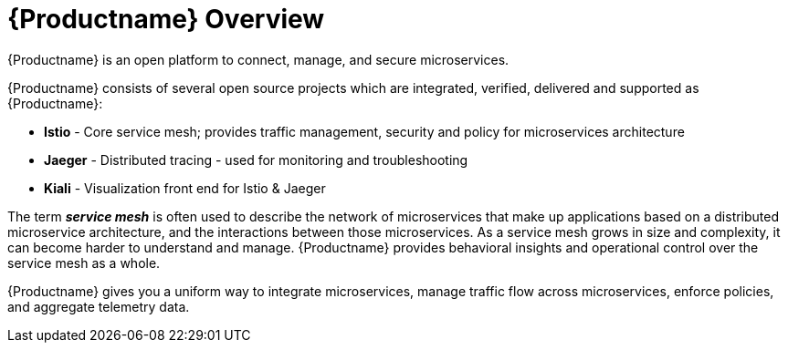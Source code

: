 [[product_overview]]
= {Productname} Overview

{Productname} is an open platform to connect, manage, and secure microservices. 



{Productname} consists of several open source projects which are integrated, verified, delivered and supported as {Productname}:

* *Istio* - Core service mesh; provides traffic management, security and policy for microservices architecture
* *Jaeger* - Distributed tracing - used for monitoring and troubleshooting
* *Kiali* - Visualization front end for Istio & Jaeger



The term *_service mesh_* is often used to describe the network of microservices that make up applications based on a distributed microservice architecture, and the interactions between those microservices.  As a service mesh grows in size and complexity, it can become harder to understand and manage. {Productname} provides behavioral insights and operational control over the service mesh as a whole. 

{Productname} gives you a uniform way to integrate microservices, manage traffic flow across microservices, enforce policies, and aggregate telemetry data.


////
A multi-vendor initiative to establish a uniform way to connect, manage, monitor and secure services :

Connect: Resiliency, discovery, load balancing
Manage: Traffic control, policy enforcement
Monitor: Metrics, Logging, Tracing
Secure: End-to-end Authentication and Authorization

Problem Area

Creating and maintaining production-grade distributed systems (microservices) is hard. 

Designers of microservices applications must account for service discovery, load balancing, fault tolerance, monitoring, dynamic routing, compliance, security. And must do all of that consistently for any language and runtime.

Current attempts to solve these big issues have been language or runtime specific, require application specific changes and require multiple technology solutions to be integrated together.

Benefits of Istio

Codifies common service interaction and service design patterns for building secure, resilient applications 
Programing language and runtime agnostic - not dependent on a particular language of framework 
Unintrusive - existing applications and services can make use of many of the Istio capabilities without change to application code.
Focus on policy and not code
Pre-integrated Service-mesh architecture based on mature design patterns and technologies
////